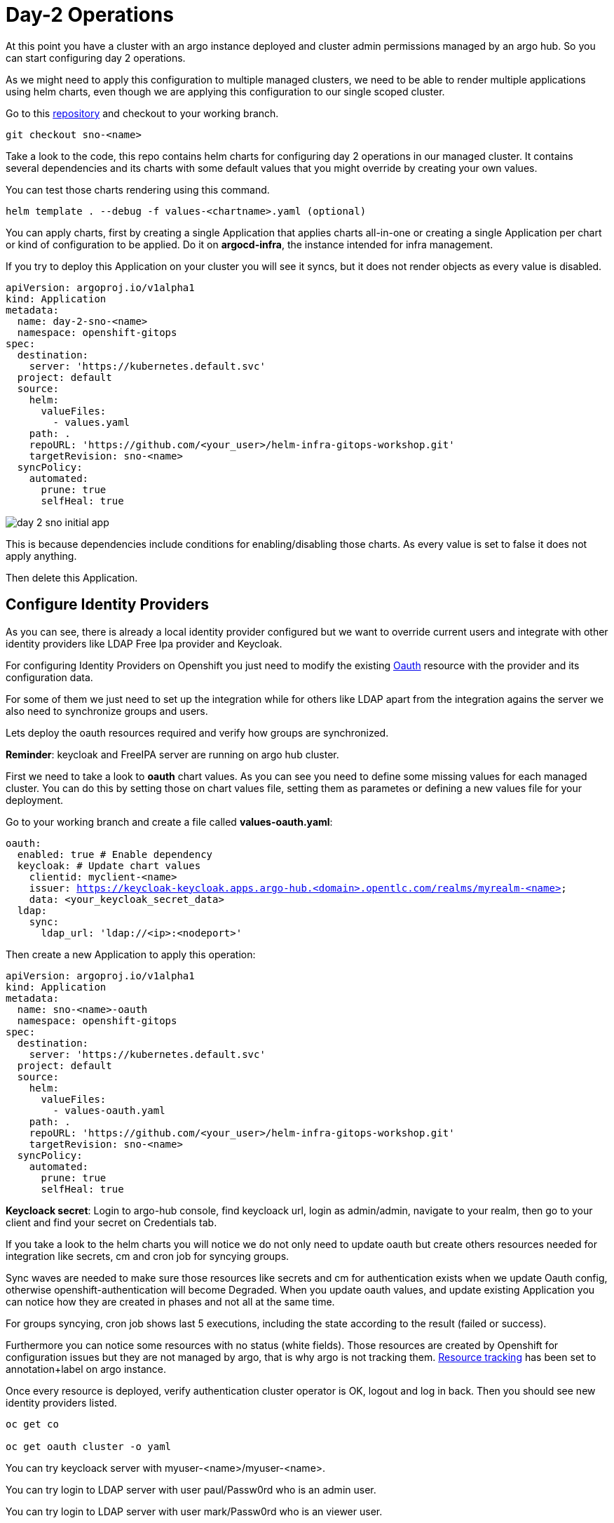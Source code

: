 = Day-2 Operations

[#daytwooperations]

At this point you have a cluster with an argo instance deployed and cluster admin permissions managed by an argo hub. So you can start configuring day 2 operations.

As we might need to apply this configuration to multiple managed clusters, we need to be able to render multiple applications using helm charts, even though we are applying this configuration
to our single scoped cluster.

Go to this https://github.com/romerobu/helm-infra-gitops-workshop.git[repository] and checkout to your working branch.

[.lines_7]
[.console-input]
[source, shell,subs="+macros,+attributes"]
----
git checkout sno-<name>      
----  

Take a look to the code, this repo contains helm charts for configuring day 2 operations in our managed cluster. It contains several dependencies and its charts with some default values 
that you might override by creating your own values.

You can test those charts rendering using this command.

----
helm template . --debug -f values-<chartname>.yaml (optional)  
---- 

You can apply charts, first by creating a single Application that applies charts all-in-one or creating a single Application per chart or kind of configuration to be applied.
Do it on *argocd-infra*, the instance intended for infra management.

If you try to deploy this Application on your cluster you will see it syncs, but it does not render objects as every value is disabled.

[.lines_7]
[.console-input]
[source, shell,subs="+macros,+attributes"]
----
apiVersion: argoproj.io/v1alpha1
kind: Application
metadata:
  name: day-2-sno-<name>
  namespace: openshift-gitops
spec:
  destination:
    server: 'https://kubernetes.default.svc'
  project: default
  source:
    helm:
      valueFiles:
        - values.yaml
    path: .
    repoURL: 'https://github.com/<your_user>/helm-infra-gitops-workshop.git'
    targetRevision: sno-<name>
  syncPolicy:
    automated:
      prune: true
      selfHeal: true   
---- 

image::day-2-sno-initial-app.png[]

This is because dependencies include conditions for enabling/disabling those charts. As every value is set to false it does not apply anything.

Then delete this Application.

[#identityproviders]
== Configure Identity Providers

As you can see, there is already a local identity provider configured but we want to override current users and integrate with other identity providers like LDAP Free Ipa provider and Keycloak.

For configuring Identity Providers on Openshift you just need to modify the existing https://docs.openshift.com/container-platform/4.12/authentication/identity_providers/configuring-htpasswd-identity-provider.html[Oauth] resource with the provider and its configuration data.

For some of them we just need to set up the integration while for others like LDAP apart from the integration agains the server we also need to synchronize groups and users.

Lets deploy the oauth resources required and verify how groups are synchronized.

*Reminder*: keycloak and FreeIPA server are running on argo hub cluster.

First we need to take a look to *oauth* chart values. As you can see you need to define some missing values for each managed cluster. You can do this by setting those on chart values file,
 setting them as parametes or defining a new values file for your deployment.

Go to your working branch and create a file called *values-oauth.yaml*:

[.lines_7]
[.console-input]
[source, shell,subs="+macros,+attributes"]
----
oauth:
  enabled: true # Enable dependency
  keycloak: # Update chart values
    clientid: myclient-<name>
    issuer: https://keycloak-keycloak.apps.argo-hub.<domain>.opentlc.com/realms/myrealm-<name>
    data: <your_keycloak_secret_data>
  ldap:
    sync:
      ldap_url: 'ldap://<ip>:<nodeport>'
     
---- 

Then create a new Application to apply this operation:

[.lines_7]
[.console-input]
[source, shell,subs="+macros,+attributes"]
----
apiVersion: argoproj.io/v1alpha1
kind: Application
metadata:
  name: sno-<name>-oauth
  namespace: openshift-gitops
spec:
  destination:
    server: 'https://kubernetes.default.svc'
  project: default
  source:
    helm:
      valueFiles:
        - values-oauth.yaml
    path: .
    repoURL: 'https://github.com/<your_user>/helm-infra-gitops-workshop.git'
    targetRevision: sno-<name>
  syncPolicy:
    automated:
      prune: true
      selfHeal: true   
---- 

*Keycloack secret*: Login to argo-hub console, find keycloack url, login as admin/admin, navigate to your realm, then go to your client and  find your secret on Credentials tab.

If you take a look to the helm charts you will notice we do not only need to update oauth but create others resources needed for integration like secrets, cm and cron job for syncying groups.

Sync waves are needed to make sure those resources like secrets and cm for authentication exists when we update Oauth config, otherwise openshift-authentication will become Degraded.
When you update oauth values, and update existing Application you can notice how they are created in phases and not all at the same time.

For groups syncying, cron job shows last 5 executions, including the state according to the result (failed or success).

Furthermore you can notice some resources with no status (white fields). Those resources are created by Openshift for configuration issues but they are not managed by argo, that is why argo is not tracking them.
https://argo-cd.readthedocs.io/en/stable/user-guide/resource_tracking/[Resource tracking] has been set to annotation+label on argo instance.

Once every resource is deployed, verify authentication cluster operator is OK, logout and log in back. Then you should see new identity providers listed.

[.lines_7]
[.console-input]
[source, shell,subs="+macros,+attributes"]
----
oc get co

oc get oauth cluster -o yaml 
----

You can try keycloack server with myuser-<name>/myuser-<name>.

You can try login to LDAP server with user paul/Passw0rd who is an admin user.

You can try login to LDAP server with user mark/Passw0rd who is an viewer user.

[#deployoperators]
== Deploy operators

Once authentication is configured, we are going to deploy some operators. Operatos helm charts use range values so we can define as many operators as we want on values section.

We are going to deploy tekton, kiali, jaeger, servicemesh and nmstate operator. Furthermore we are going to deploy Service Mesh Control Plane and Member Roll and an example application called bookinfo for service mesh.

Go to your working branch and create a file called *values-operators.yaml*:

[.lines_7]
[.console-input]
[source, shell,subs="+macros,+attributes"]
----
operators:
  enabled: true
  operators:
    tekton:
      enabled: true
    knative:
      enabled: true
    kiali:
      enabled: true
    jaeger:
      enabled: true
    servicemesh:
      enabled: true 
    nmstate:
      enabled: true  
  istio:
    enabled: true      
---- 

Then create Application:

[.lines_7]
[.console-input]
[source, shell,subs="+macros,+attributes"]
----
apiVersion: argoproj.io/v1alpha1
kind: Application
metadata:
  name: sno-<name>-operators
  namespace: openshift-gitops
spec:
  destination:
    server: 'https://kubernetes.default.svc'
  project: default
  source:
    helm:
      valueFiles:
        - values-operators.yaml
    path: .
    repoURL: 'https://github.com/<your_user>/helm-infra-gitops-workshop.git'
    targetRevision: sno-<name>
  syncPolicy:
    automated:
      prune: true
      selfHeal: true   
---- 

Helm charts includes subcription definition for each operator in the last version available in stable channel, while Install Plan is set to Automatic so we do not need to manually approve installation.
This is all set in values as parameters so we can use these charts for different installation methods by overriding those values.

In this case sync waves and healthchecks are very important as for being able to deploy bookinfo app, operator must be installed in the first place but also mesh should be configured.

If sync waves are not configured properly it will try to create resources whose api still does not exist in the cluster.

Once operators are installed you can view them as well with the Install Plan managed by argo:

image::operators-install-plan.png[]

Then, deploy bookinfo app using argocd-apps instance. You will realize you only need to deploy apps components as namespace is already managed by argocd-infra instance:

[.lines_7]
[.console-input]
[source, shell,subs="+macros,+attributes"]
----
apiVersion: argoproj.io/v1alpha1
kind: Application
metadata:
  name: sno-<name>-bookinfo
  namespace: openshift-operators
spec:
  destination:
    server: 'https://kubernetes.default.svc'
  project: default
  source:
    helm:
      parameters:
        - name: bookinfo.enabled
          value: 'true'
    path: .
    repoURL: 'https://github.com/<your_user>/helm-infra-gitops-workshop.git'
    targetRevision: sno-<name>
  syncPolicy:
    automated:
      prune: true
      selfHeal: true   
---- 

[#monitoring]
== Configure monitoring

Now we are going to deploy some basic configuration about monitoring.

In Openshift 4 monitoring is enabled by default however there are lots of configurations we can modify and configure non default user defined projects monitoring stack.

You can take a look to the monitoring documentation https://docs.openshift.com/container-platform/4.12/monitoring/enabling-monitoring-for-user-defined-projects.html[here].
In the first place we are going to enable user-defined projects monitoring. Then we will create an example app, with a Service Monitor and a custom Prometheus Rule.

Go to your working branch and create a file called *values-monitoring.yaml*:

[.lines_7]
[.console-input]
[source, shell,subs="+macros,+attributes"]
----
monitoring:
  enabled: true # Enable dependency   
---- 

Then create the Application on argocd-infra instance:

[.lines_7]
[.console-input]
[source, shell,subs="+macros,+attributes"]
----
apiVersion: argoproj.io/v1alpha1
kind: Application
metadata:
  name: sno-<name>-monitoring
  namespace: openshift-gitops
spec:
  destination:
    server: 'https://kubernetes.default.svc'
  project: default
  source:
    helm:
      valueFiles:
        - values-monitoring.yaml
    path: .
    repoURL: 'https://github.com/<your_user>/helm-infra-gitops-workshop.git'
    targetRevision: sno-<name>
  syncPolicy:
    automated:
      prune: true
      selfHeal: true                                                            
---- 

This is an easy configuration as sync waves are not a must because objects do not have direct dependencies and they do not affect to existing configurations.

Then navigate to Openshift console to verify those objects exist on the cluster and if Service Monitor is scraping your metrics properly:

*Add how to*

[#namespace]
== Configure namespace

Part of day 2 configurations are setting namespace scoped configurations for managing networking and quotas for apps, as well as setting RBAC.

In this example, based on the last app deployment we are going to deploy some resources and objects quotas by namespace.

Therefore we are going to set some cluster and local roles.

Finally we are going to deploy a Network Policy to prevent traffic to the app. You can try enabling/disabling this feature to see how traffic is allowed and denied.

Go to your working branch and create a file called *values-namespace.yaml*:

[.lines_7]
[.console-input]
[source, shell,subs="+macros,+attributes"]
----
namespace:
  enabled: true # Enable dependency
  networkpolicy:
    enabled: true
---- 

Then create the Application on argocd-infra instance:

[.lines_7]
[.console-input]
[source, shell,subs="+macros,+attributes"]
----
apiVersion: argoproj.io/v1alpha1
kind: Application
metadata:
  name: sno-<name>-namespace
  namespace: openshift-gitops
spec:
  destination:
    server: 'https://kubernetes.default.svc'
  project: default
  source:
    helm:
      valueFiles:
        - values-namespace.yaml 
    path: .
    repoURL: 'https://github.com/<your_user>/helm-infra-gitops-workshop.git'
    targetRevision: sno-<name>
  syncPolicy:
    automated:
      prune: true
      selfHeal: true                                                       
---- 

Then deploy an example app on argocd-apps instance:

[.lines_7]
[.console-input]
[source, shell,subs="+macros,+attributes"]
----
apiVersion: argoproj.io/v1alpha1
kind: Application
metadata:
  name: sno-<name>-app
  namespace: openshift-operators
spec:
  destination:
    server: 'https://kubernetes.default.svc'
  project: default
  source:
    helm:
      parameters:
        - name: app.enabled
          value: 'true' 
    path: .
    repoURL: 'https://github.com/<your_user>/helm-infra-gitops-workshop.git'
    targetRevision: sno-<name>
  syncPolicy:
    automated:
      prune: true
      selfHeal: true                                                       
---- 

Once you update the Application you want be able to create more than 4 pods in namespace app. Try to update replicas deployment to see if quota has been correctly applied by argo.

image::app-replicas.png[]
image::quota-applied.png[]

Deployment never progess to 5 replicas, and argo stays in Progressing trying to reconcile a not allowed values of replicas. Finally set it back to 1 replica.

Then if you try to navigate to app route you will see you are not allowed:

image::traffic-not-allowed.png[]

Then disable network policy and verify how you have traffic access:

image::traffic-allowed.png[]

[#vault]
== Configure vault secrets

Vault by Hashicorp is a tool that allows to store and encrypt secrets to secure applications and protect sensitive data.
Vault server stores the sensitive data while a special plugin for argo retrieves this information when creating objects thanks to the use of paths and 
references so we do not leave sensitive information visible in the code repository. 

First of all you can see a running instance of vault on argo-hub cluster. This server stores sensitive data for configuring secrets and config maps, while on your managed cluster you can see
a secret containing credentials for authenticating with vault, a config map with plugin for using helm with vault and argo, and a special configuration on Argo CD instance.

Those resources are required to implement Argo CD Vault plugin. This plugin allows using placeholders with path to secrets on yaml fields where the secret should be replaced, and the plugin is in 
charge of this substitution.

There are several ways of installing it, as sidecars plugin or as config map plugin, but this last one will be https://argo-cd.readthedocs.io/en/stable/operator-manual/config-management-plugins/#installing-a-config-management-plugin[deprecated] in the future.

So this installation approach follows the method https://argocd-vault-plugin.readthedocs.io/en/stable/installation/#initcontainer-and-configuration-via-sidecar[initContainer + sidecar].

Config map *cmp-plugin* defines the plugin that will be mounted in the sidecar container:

[.lines_7]
[.console-input]
[source, shell,subs="+macros,+attributes"]
----
apiVersion: v1
kind: ConfigMap
metadata:
  name: cmp-plugin # To be defined parameters
  namespace: openshift-operators
data:
  plugin.yaml: |
    apiVersion: argoproj.io/v1alpha1
    kind: ConfigManagementPlugin
    metadata:
      name: argocd-vault-plugin-helm
    spec:
      allowConcurrency: true
      discover:
        find:
          command:
            - sh
            - "-c"
            - "find . -name 'Chart.yaml' && find . -name 'values.yaml'"
      init:
       command:
          - bash
          - "-c"
          - |
            helm repo add bitnami https://charts.bitnami.com/bitnami
            helm dependency build
      generate:
        command:
          - bash
          - "-c"
          - |
            helm template . $ARGOCD_ENV_HELM_VALUES | # values passed in Application
            argocd-vault-plugin generate -s openshift-operators:argocd-vault-plugin-credentials - # generate using plugin + credentials
      lockRepo: false
----      

Secret *argocd-vault-plugin-credentials* defines vault server address, authentication type (approle) and role credentials:

[.lines_7]
[.console-input]
[source, shell,subs="+macros,+attributes"]
----
kind: Secret
apiVersion: v1
metadata:
  name: argocd-vault-plugin-credentials # To be defined parameters
  namespace: openshift-operators # argocd namespace
type: Opaque
stringData:
  VAULT_ADDR: "http://vault-vault.apps.argo-hub.sandbox1444.opentlc.com"
  AVP_TYPE: vault
  AVP_AUTH_TYPE: approle
  AVP_ROLE_ID: <your_role_id>
  AVP_SECRET_ID: <your_secret_id>
----  

There are several authentication method, you can take a look https://developer.hashicorp.com/vault/docs/concepts/auth[here].

Then you need to configure using this plugin on argo cd:

[.lines_7]
[.console-input]
[source, shell,subs="+macros,+attributes"]
----
  repo:
    resources:
      limits:
        cpu: 1000m
        memory: 1024Mi
      requests:
        cpu: 250m
        memory: 256Mi
    env:      
        - name: AVP_AUTH_TYPE # Field from argocd-vault-plugin-credentials secret
          valueFrom:
            secretKeyRef:
              key: AVP_AUTH_TYPE
              name: argocd-vault-plugin-credentials
        - name: AVP_TYPE
          valueFrom:
            secretKeyRef:
              key: AVP_TYPE
              name: argocd-vault-plugin-credentials
        - name: VAULT_ADDR
          valueFrom:
            secretKeyRef:
              key: VAULT_ADDR
              name: argocd-vault-plugin-credentials
        - name: AVP_ROLE_ID
          valueFrom:
            secretKeyRef:
              key: AVP_ROLE_ID
              name: argocd-vault-plugin-credentials        
        - name: AVP_SECRET_ID
          valueFrom:
            secretKeyRef:
              key: AVP_SECRET_ID
              name: argocd-vault-plugin-credentials                  
    mountsatoken: true
    serviceaccount: argocd-repo-server # sa to be used
    sidecarContainers: # sidecar container running plugin 
      - command:
          - /var/run/argocd/argocd-cmp-server
        image: 'quay.io/argoproj/argocd:v2.4.8'
        name: avp-helm              
        volumeMounts:
          - mountPath: /var/run/argocd
            name: var-files
          - mountPath: /home/argocd/cmp-server/plugins
            name: plugins
          - mountPath: /tmp
            name: tmp-dir
          - mountPath: /home/argocd/cmp-server/config
            name: cmp-plugin
          - mountPath: /usr/local/bin/argocd-vault-plugin
            name: custom-tools
            subPath: argocd-vault-plugin
    volumeMounts:
      - mountPath: /usr/local/bin/argocd-vault-plugin
        name: custom-tools
        subPath: argocd-vault-plugin
    volumes:
      - configMap:
          name: cmp-plugin
        name: cmp-plugin
      - emptyDir: {}
        name: custom-tools
      - emptyDir: {}
        name: tmp-dir                  
    initContainers: # init container
      - args:
          - >-
            wget -O /custom-tools/argocd-vault-plugin
            https://github.com/argoproj-labs/argocd-vault-plugin/releases/download/v${AVP_VERSION}/argocd-vault-plugin_${AVP_VERSION}_linux_amd64
            && chmod +x /custom-tools/argocd-vault-plugin && ls -la
            /custom-tools/
        command:
          - sh
          - '-c'
        env:
          - name: AVP_VERSION
            value: 1.14.0
        image: 'alpine:3.8'
        name: download-tools
        volumeMounts:
          - mountPath: /custom-tools
            name: custom-tools               


  configManagementPlugins: | # register plugin
    - name: argocd-vault-plugin
      generate:
        command: ["argocd-vault-plugin"]
        args: ["generate", "./"] 
----

In this case, this configuration is already running on your cluster. If you take a look to the configuration applied by the Application on your single node where those resources have been already created as part of bootstrapping.
So the next step is testing this actually works.

In https://github.com/romerobu/helm-infra-gitops-workshop[helm charts repository], in vault chart, you can find a secret using a vault placeholder in charts/vault/values.yaml:

[.lines_7]
[.console-input]
[source, shell,subs="+macros,+attributes"]
----
  placeholder: "<password | base64encode>"
  path: "kv-v2/data/demo"
----

If you take a look to the existing secret in vault-secrets namespace, as we are telling Application to use vault plugin, it is not replacing the sensitive information:

image::secret-vault.png[]

So we need to modify existing application sno-<name>-vault (argocd-apps) to use plugin. Replace only the plugin section:

[.lines_7]
[.console-input]
[source, shell,subs="+macros,+attributes"]
----
...
  source:
    repoURL: 'https://github.com/<your_user>/helm-infra-gitops-workshop.git'
    path: .
    targetRevision: sno-<name>
    plugin:
      env:
        - name: HELM_VALUES
          value: >-
            --set vault.enabled=true 
...            
----

As you can see this application is slightly different to the last one used. This is due to we need to pass values files and parameters so argocd-vault-plugin-helm can used them
to render helm charts. This might looks slightly different depending on you repository structure. If you do not need to pass any plugin you can simply invoke "plugin: {}".

After applying this new application, it will be out of sync for some seconds. Once it is synced, navigate to your Openshift cluster and verify vault has replaced secret data properly.
You can try to delete it and see how it is created. Finally you can ask your instructor to update this secret on vault server, try a hard refresh on argo and see how it is updated.

[#appset]
== Render Applications using ApplicationSet

Until now you have applied day 2 operations by creating single Applications by hand. However there is an easier way to render those apps using ApplicationSets.

Checkout to *main-day2* branch in this https://github.com/romerobu/workshop-gitops-content-deploy.git[repo] to take a look:

[.lines_7]
[.console-input]
[source, shell,subs="+macros,+attributes"]
----
git branch # main
git checkout main-day2   
----  

Navigate to the ApplicationSet folder and take a look to the newly added day2-sno-as file.

[.lines_7]
[.console-input]
[source, shell,subs="+macros,+attributes"]
----
---
apiVersion: argoproj.io/v1alpha1
kind: ApplicationSet
metadata:
  name: day2-sno-<name>
  namespace: openshift-operators
spec:
  generators:
  - git:
      repoURL: https://github.com/<your_user>/workshop-gitops-content-deploy.git
      revision: sno-<name>-setup
      files:
      - path: "cluster-definition/**/cluster.json"
  template:
    metadata:
      name: 'day2-{{cluster.name}}-a'
    spec:
      project: '{{project}}'
      source:
        repoURL: https://github.com/<your_user>/workshop-gitops-content-deploy.git
        targetRevision: sno-<name>-setup
        path: cluster-addons/day2-as
      destination:
        server: '{{cluster.address}}'
      syncPolicy:
        automated:
          prune: true
          selfHeal: true   
----  

This ApplicationSet render N configurations for N managed clusters to apply day 2 configurations by creating Application on argocd-infra instance on managed cluster.

image::diagram-6.png[]
image::diagram-7.png[]

If you navigate to the charts folder, you will see you are not creating objects itself but Applications. Lets test it.

Go back to your working branch (*sno-<name>-setup*) and merge it with *main-day2* branch. You must see this extra ApplicationSet plus a new day2-as folder on charts.
You might need to resolve some conflicts, and make sure your lab data like repo username, domain and branches name are properly replaced.

If you take a look to this ApplicationSet which will be created in argocd-infra on destination cluster, you will see this generator iterates over config-definition folder on
root directory and uses ever child folder name (day 2 operators) to name the Application template and it takes the values file from the config.json file.

[.lines_7]
[.console-input]
[source, shell,subs="+macros,+attributes"]
----
apiVersion: argoproj.io/v1alpha1
kind: ApplicationSet
metadata:
  name: day2-as-sno-<name>
  namespace: openshift-gitops
spec:
  generators:
  - git:
      repoURL: https://github.com/<your_user>/workshop-gitops-content-deploy.git
      revision: sno-<name>-setup
      files:
      - path: "config-definition/**/config.json" 
  template:
    metadata:
      name: 'sno-<name>-{{path.basename}}'
    spec:
      project: default
      source:
        repoURL: https://github.com/<your_user>/helm-infra-gitops-workshop.git
        targetRevision: sno-<name>
        path: .
        helm:
          valueFiles:
            - '{{valuesFile}}'        
      destination:
        server: 'https://kubernetes.default.svc'
        namespace: openshift-gitops
      syncPolicy:
        automated:
          prune: true
          selfHeal: true 
----  

Replaced with your cluster configuration data as required.

Then push to your working branch.

Finally, navigate to argo hub instance and see the recently created ApplicationSet, then navigate to argocd-infra instance on managed cluster and see the Applications managed by the Application
generated by ApplicationSet.

image::diagram-8.png[]